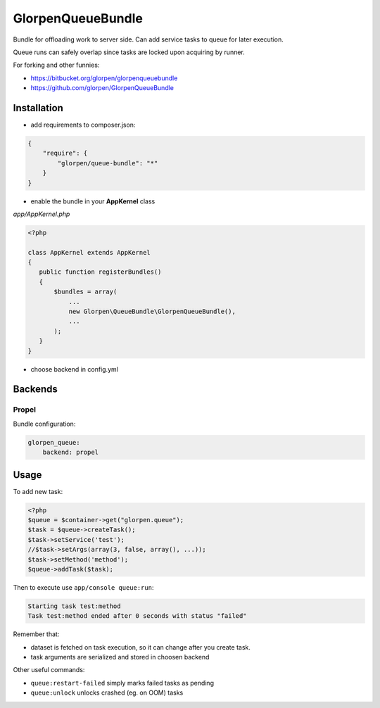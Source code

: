 ------------------
GlorpenQueueBundle
------------------

Bundle for offloading work to server side. Can add service tasks to queue for later execution.

Queue runs can safely overlap since tasks are locked upon acquiring by runner.

For forking and other funnies:

- https://bitbucket.org/glorpen/glorpenqueuebundle
- https://github.com/glorpen/GlorpenQueueBundle

Installation
============

- add requirements to composer.json:

.. sourcecode:: json

   {
       "require": {
           "glorpen/queue-bundle": "*"
       }
   }
   

- enable the bundle in your **AppKernel** class

*app/AppKernel.php*

.. sourcecode:: php

    <?php
    
    class AppKernel extends AppKernel
    {
       public function registerBundles()
       {
           $bundles = array(
               ...
               new Glorpen\QueueBundle\GlorpenQueueBundle(),
               ...
           );
       }
    }

- choose backend in config.yml

Backends
========

Propel
------

Bundle configuration:

.. sourcecode:: yaml

   glorpen_queue:
       backend: propel


Usage
=====

To add new task:

.. sourcecode:: php

   <?php
   $queue = $container->get("glorpen.queue");
   $task = $queue->createTask();
   $task->setService('test');
   //$task->setArgs(array(3, false, array(), ...));
   $task->setMethod('method');
   $queue->addTask($task);

Then to execute use ``app/console queue:run``:

.. sourcecode::

   Starting task test:method
   Task test:method ended after 0 seconds with status "failed"

Remember that:

- dataset is fetched on task execution, so it can change after you create task.
- task arguments are serialized and stored in choosen backend

Other useful commands:

- ``queue:restart-failed`` simply marks failed tasks as pending
- ``queue:unlock`` unlocks crashed (eg. on OOM) tasks
